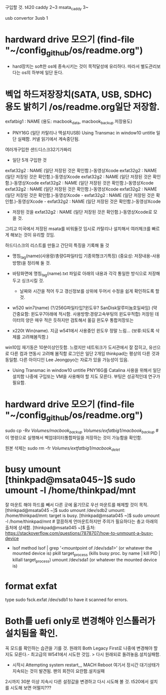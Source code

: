 


구입할 것. t420 caddy 2~3
msata_caddy 3~

usb convertor 3usb 1




* hardward drive 모으기 (find-file "~/config_github/os/readme.org")
- hard장치는 soft한 os에 종속시키는 것이 목적달성에 유리하다. 따라서 별도관리보다는 os의 하부에 일단 둔다.
* 벡업 하드저장장치(SATA, USB, SDHC) 용도 밝히기 /os/readme.org일단 저장함.
exfatbig1 : NAME (용도: macbook_data, macbook_backup 저장용도)



- PNY16G (일단 카탈리나 맥설치USB) Using Transmac in window10  untitle
	일단 실패함. 커넬 읽기에서 계속중단됨.

여러개구입한 샌드디스크32기가짜리
- 일단 5개 구입한 것
exfat32g2 : NAME (일단 저장된 것은 확인함.)-동영상Xcode
exfat32g2 : NAME (일단 저장된 것은 확인함.)-동영상Xcode
exfat32g2 : NAME (일단 저장된 것은 확인함.)-동영상Xcode
exfat32g2 : NAME (일단 저장된 것은 확인함.)-동영상Xcode
exfat32g2 : NAME (일단 저장된 것은 확인함.)-동영상Xcode
exfat32g2 : NAME (일단 저장된 것은 확인함.)-동영상Xcode - exfat32g2 : NAME (일단 저장된 것은 확인함.)-동영상Xcode - exfat32g2 : NAME (일단 저장된 것은 확인함.)-동영상Xcode


- 저장된 것을 exfat32g2 : NAME (일단 저장된 것은 확인함.)-동영상Xcode로 모을 것.
그리고 미국에서 저장된 msata를 비워둘것 임시로 카탈리나 설치해서 여러체크를 빠르게 해보는 것이 유리할 것임.



하드디스크의 리스트를 만들고 간단히 특징을 기록해 둘 것 
- 명칭_tag(name)(사용량/총량G파일타입 기종외형크기특징) (중요성: 저장내용-사용방향)을 정리해 둘 것.
- 바탕화면에 명칭_tag(name).txt 파일로 아래의 내용과 각각 통일한 방식으로 저장해 두고 싱크시킬 것.
	- 날짜와 시간을 적어 두고 갱신정보를 상위에 두어서 수정을 쉽게 확인하도록 할 것.

- w520 win7(name) (?/256G파일타입?윈도우? SanDisk알루미늄호일싸임) (약간중요함: 윈도우7아래에 적시함. 사용방향:경량고속부팅의 윈도우적합)
	저장된 데이터의 양은 매우 적은 듯하지만 검토해서 옮길 윈도우 통합저장또는 

- x220t Win(name). 지금 w541에서 사용중인 윈도우 정말 느림... (보류:되도록 삭제를 고려해봄직함.)
win10임 재기동은 10분이상인듯함. 느렸지만 네트워크가 도서관에서 잘 잡히고, 유선으로 다른 컴과 연동시 고려해 봄직함
로그인은 일단 2개임 thinkpad는 평상의 다른 것과 동일함.
다른 아이디인 Lee Jeongpyo는 자료가 있을 가능성이 있음.

	- Using Transmac in window10  untitle PNY16G를 Catalina 사용을 위해서 일단 설치함 나중에 구입또는 VM을 사용해야 할 지도 모른다.
		부팅은 성공적인데 연구가 필요함.



* hardward drive 모으기 (find-file "~/config_github/os/readme.org")

sudo cp -Rv /Volumes/macbook_backup/ /Volumes/exfatbig1/macbook_backup/ # 이 명령으로  실행해서 벡업데이터통합파일을 저장하는 것이 가능함을 확인함.


원본 삭제는 sudo rm -fr /Volumes/extfatbig1/macbook_delet/


* busy umount [thinkpad@msata045~]$ sudo umount -l /home/thinkpad/mnt 
잘 마운트 해야 하드를 빼서 다른 곳에 옮기므로 우선 마운트를 해제할 것이 목적.
[thinkpad@msata045 ~]$ sudo umount /dev/sdb2
umount: /home/thinkpad/mnt: target is busy.
[thinkpad@msata045 ~]$ sudo umount -l /home/thinkpad/mnt # 깔끔하게 언마운트하지만 주의가 필요하다는 충고 아래의 출처에 상세함.
[thinkpad@msata045 ~]$ 
출처: https://stackoverflow.com/questions/7878707/how-to-unmount-a-busy-device
- lsof method 
	lsof | grep '<mountpoint of /dev/sda1>' (or whatever the mounted device is)
	pkill target_process (kills busy proc. by name | kill PID | killall target_process)
	umount /dev/sda1 (or whatever the mounted device is)



* format exfat

type sudo fsck.exfat /dev/sdb1 to have it scanned for errors. 


* Both를 uefi only로 변경해야 인스톨러가 설치됨을 확인.
꼭 모드를 확인하는 습관을 기를 것.
원래의 Both Legacy First로 나중에 변경해야 할 지도 모른다.- 최고급의 W541에서 시도한 것임. > 다시 원래되로 돌려놓음.설치실패함.
- 시작시 Attempting system restart,,, MACH Reboot 여기서 장시간 대기상태가 지속되는 것이 발견됨. 팬의 회전이 요란함.설치실패
2시까지 30분 이상 지속시 다른 설정값을 변경하고 다시 시도해 볼 것.
t520에서 설치를 시도해 보면 어떨지???
